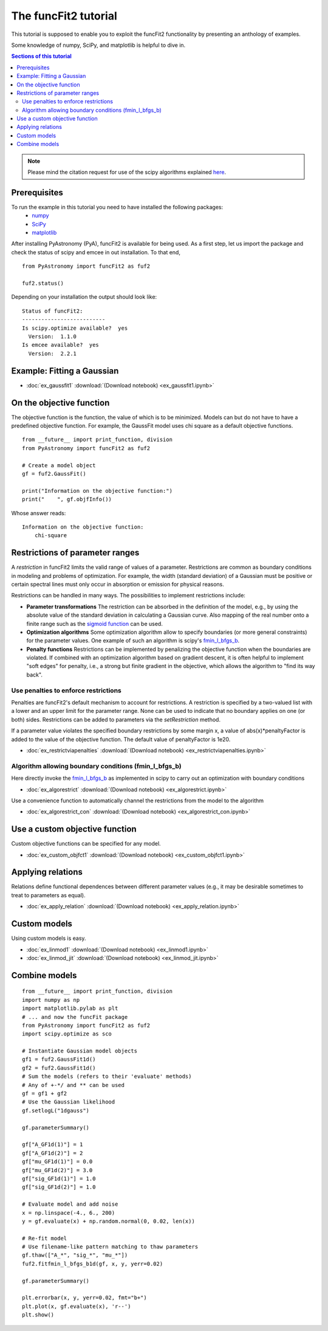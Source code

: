 The funcFit2 tutorial
=====================

This tutorial is supposed to enable you to exploit the funcFit2 functionality
by presenting an anthology of examples.

Some knowledge of numpy, SciPy, and matplotlib is helpful to dive in.

.. contents:: Sections of this tutorial

.. _matplotlib: http://matplotlib.sourceforge.net/
.. _pymc: https://github.com/pymc-devs/pymc
.. _SciPy: www.scipy.org/
.. _numpy: numpy.scipy.org/
.. _XSPEC: http://heasarc.nasa.gov/xanadu/xspec/
.. _emcee: http://dan.iel.fm/emcee/current/

.. note:: Please mind the citation request for use of the scipy algorithms explained
          `here <https://docs.scipy.org/doc/scipy/reference/generated/scipy.optimize.fmin_l_bfgs_b.html>`_.
  

Prerequisites
-------------
To run the example in this tutorial you need to have installed the following packages:
 * numpy_
 * SciPy_
 * matplotlib_

After installing PyAstronomy (PyA), funcFit2
is available for being used. 
As a first step, let us import the
package and check the status of scipy and emcee in out installation.
To that end,

::

  from PyAstronomy import funcFit2 as fuf2
  
  fuf2.status()

Depending on your installation the output should look like:

::

    Status of funcFit2:
    --------------------------
    Is scipy.optimize available?  yes
      Version:  1.1.0
    Is emcee available?  yes
      Version:  2.2.1


Example: Fitting a Gaussian
---------------------------

* :doc:`ex_gaussfit1` :download:`(Download notebook) <ex_gaussfit1.ipynb>`

On the objective function
-------------------------

The objective function is the function, the value of which is to be minimized.
Models can but do not have to have a predefined objective function. For example, the
GaussFit model uses chi square as a default objective functions. 

::

    from __future__ import print_function, division
    from PyAstronomy import funcFit2 as fuf2
    
    # Create a model object
    gf = fuf2.GaussFit()
    
    print("Information on the objective function:")
    print("    ", gf.objfInfo())

Whose answer reads:

::

    Information on the objective function:
        chi-square 
          


Restrictions of parameter ranges
--------------------------------

A *restriction* in funcFit2 limits the valid range of values of a parameter. Restrictions are common as boundary
conditions in modeling and problems of optimization. 
For example, the width (standard deviation) of a Gaussian must be positive or certain spectral
lines must only occur in absorption or emission for physical reasons.

Restrictions can be handled in many ways. The possibilities to implement restrictions include:

- **Parameter transformations**
  The restriction can be absorbed in the definition of the model, e.g., by using the absolute value of the
  standard deviation in calculating a Gaussian curve. Also mapping of the real number onto a finite range
  such as the `sigmoid function <https://en.wikipedia.org/wiki/Sigmoid_function>`_ can be used.
- **Optimization algorithms** Some optimization algorithm allow to specify boundaries (or more general constraints)
  for the parameter values. One example of such an algorithm is scipy's
  `fmin_l_bfgs_b <https://docs.scipy.org/doc/scipy/reference/generated/scipy.optimize.fmin_l_bfgs_b.html>`_.
- **Penalty functions** Restrictions can be implemented by penalizing the objective function when the
  boundaries are violated.
  If combined with an optimization algorithm based on gradient descent, it is often helpful to implement
  "soft edges" for penalty, i.e., a strong but finite gradient in the objective, which allows the algorithm
  to "find its way back".


Use penalties to enforce restrictions
~~~~~~~~~~~~~~~~~~~~~~~~~~~~~~~~~~~~~

Penalties are funcFit2's default mechanism to account for restrictions. A restriction is specified
by a two-valued list with a lower and an upper limit for the parameter range. None can be used to
indicate that no boundary applies on one (or both) sides. Restrictions can be added
to parameters via the `setRestriction` method.

If a parameter value violates the specified boundary restrictions by some margin x, a value of
abs(x)*penaltyFactor is added to the value of the objective function. The default value of
penaltyFactor is 1e20.

* :doc:`ex_restrictviapenalties` :download:`(Download notebook) <ex_restrictviapenalties.ipynb>`


Algorithm allowing boundary conditions (fmin_l_bfgs_b)
~~~~~~~~~~~~~~~~~~~~~~~~~~~~~~~~~~~~~~~~~~~~~~~~~~~~~~

Here directly invoke the
`fmin_l_bfgs_b <https://docs.scipy.org/doc/scipy/reference/generated/scipy.optimize.fmin_l_bfgs_b.html>`_
as implemented in scipy to carry out an optimization with boundary conditions

* :doc:`ex_algorestrict` :download:`(Download notebook) <ex_algorestrict.ipynb>`

Use a convenience function to automatically channel the restrictions from the model to the
algorithm 

* :doc:`ex_algorestrict_con` :download:`(Download notebook) <ex_algorestrict_con.ipynb>`



Use a custom objective function
-------------------------------

Custom objective functions can be specified for any model. 

* :doc:`ex_custom_objfct1` :download:`(Download notebook) <ex_custom_objfct1.ipynb>`

Applying relations
------------------

Relations define functional dependences between different parameter values (e.g.,
it may be desirable sometimes to treat to parameters as equal).

* :doc:`ex_apply_relation` :download:`(Download notebook) <ex_apply_relation.ipynb>`


Custom models
-------------

Using custom models is easy.

* :doc:`ex_linmod1` :download:`(Download notebook) <ex_linmod1.ipynb>`
* :doc:`ex_linmod_jit` :download:`(Download notebook) <ex_linmod_jit.ipynb>`


Combine models
--------------

::
        
    from __future__ import print_function, division
    import numpy as np
    import matplotlib.pylab as plt
    # ... and now the funcFit package
    from PyAstronomy import funcFit2 as fuf2
    import scipy.optimize as sco
    
    # Instantiate Gaussian model objects
    gf1 = fuf2.GaussFit1d()
    gf2 = fuf2.GaussFit1d()
    # Sum the models (refers to their 'evaluate' methods)
    # Any of +-*/ and ** can be used
    gf = gf1 + gf2
    # Use the Gaussian likelihood
    gf.setlogL("1dgauss")
    
    gf.parameterSummary()
    
    gf["A_GF1d(1)"] = 1
    gf["A_GF1d(2)"] = 2
    gf["mu_GF1d(1)"] = 0.0
    gf["mu_GF1d(2)"] = 3.0
    gf["sig_GF1d(1)"] = 1.0
    gf["sig_GF1d(2)"] = 1.0
    
    # Evaluate model and add noise
    x = np.linspace(-4., 6., 200)
    y = gf.evaluate(x) + np.random.normal(0, 0.02, len(x))
    
    # Re-fit model
    # Use filename-like pattern matching to thaw parameters
    gf.thaw(["A_*", "sig_*", "mu_*"])
    fuf2.fitfmin_l_bfgs_b1d(gf, x, y, yerr=0.02)
    
    gf.parameterSummary()
    
    plt.errorbar(x, y, yerr=0.02, fmt="b+")
    plt.plot(x, gf.evaluate(x), 'r--')
    plt.show()
    

